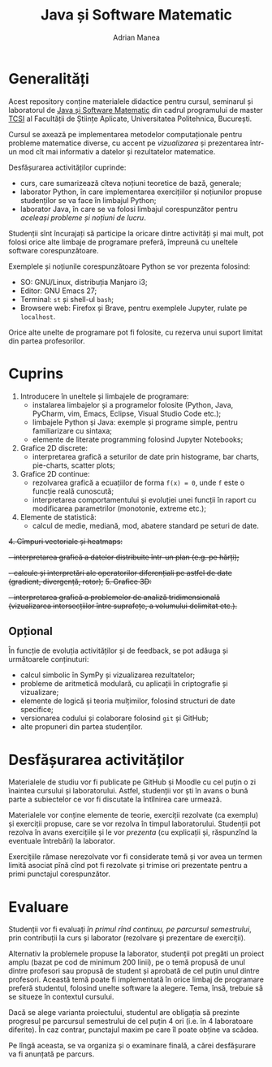 #+TITLE: Java și Software Matematic
#+AUTHOR: Adrian Manea

* Generalități
Acest repository conține materialele didactice pentru cursul, seminarul și
laboratorul de [[https://tcsi.ro/fise_discipline/7b_mathsoft-presentation.pdf][Java și Software Matematic]] din cadrul programului de master
[[https://tcsi.ro/][TCSI]] al Facultății de Științe Aplicate, Universitatea Politehnica, București.

Cursul se axează pe implementarea metodelor computaționale pentru
probleme matematice diverse, cu accent pe /vizualizarea/ și prezentarea
într-un mod cît mai informativ a datelor și rezultatelor matematice.

Desfășurarea activităților cuprinde:
- curs, care sumarizează cîteva noțiuni teoretice de bază, generale;
- laborator Python, în care implementarea exercițiilor și noțiunilor propuse studenților se va face în limbajul Python;
- laborator Java, în care se va folosi limbajul corespunzător pentru /aceleași probleme și noțiuni de lucru/.

Studenții sînt încurajați să participe la oricare dintre activități și mai mult,
pot folosi orice alte limbaje de programare preferă, împreună cu uneltele software corespunzătoare.

Exemplele și noțiunile corespunzătoare Python se vor prezenta folosind:
- SO: GNU/Linux, distribuția Manjaro i3;
- Editor: GNU Emacs 27;
- Terminal: =st= și shell-ul =bash=;
- Browsere web: Firefox și Brave, pentru exemplele Jupyter, rulate pe =localhost=.

Orice alte unelte de programare pot fi folosite, cu rezerva unui suport limitat din partea profesorilor.

* Cuprins
1. Introducere în uneltele și limbajele de programare:
	 - instalarea limbajelor și a programelor folosite (Python, Java, PyCharm, vim, Emacs, Eclipse, Visual Studio Code etc.);
	 - limbajele Python și Java: exemple și programe simple, pentru familiarizare cu sintaxa;
	 - elemente de literate programming folosind Jupyter Notebooks;
2. Grafice 2D discrete:
	 - interpretarea grafică a seturilor de date prin histograme, bar charts, pie-charts, scatter plots;
3. Grafice 2D continue:
	 - rezolvarea grafică a ecuațiilor de forma ~f(x) = 0~, unde ~f~ este o funcție reală cunoscută;
	 - interpretarea comportamentului și evoluției unei funcții în raport cu modificarea parametrilor (monotonie, extreme etc.);
4. Elemente de statistică:
     - calcul de medie, mediană, mod, abatere standard pe seturi de date.

+4. Cîmpuri vectoriale și heatmaps:+
	 +- interpretarea grafică a datelor distribuite într-un plan (e.g. pe hărți);+
	 +- calcule și interpretări ale operatorilor diferențiali pe astfel de date (gradient, divergență, rotor);+
+5. Grafice 3D:+
	 +- interpretarea grafică a problemelor de analiză tridimensională (vizualizarea intersecțiilor între suprafețe, a volumului delimitat etc.).+

** Opțional
În funcție de evoluția activităților și de feedback, se pot adăuga și următoarele conținuturi:
- calcul simbolic în SymPy și vizualizarea rezultatelor;
- probleme de aritmetică modulară, cu aplicații în criptografie și vizualizare;
- elemente de logică și teoria mulțimilor, folosind structuri de date specifice;
- versionarea codului și colaborare folosind =git= și GitHub;
- alte propuneri din partea studenților.

* Desfășurarea activităților
Materialele de studiu vor fi publicate pe GitHub și Moodle cu cel puțin o zi înaintea cursului și laboratorului.
Astfel, studenții vor ști în avans o bună parte a subiectelor ce vor fi discutate la întîlnirea care urmează.

Materialele vor conține elemente de teorie, exerciții rezolvate (ca exemplu) și exerciții propuse, care se vor
rezolva în timpul laboratorului. Studenții pot rezolva în avans exercițiile și le vor /prezenta/ (cu explicații
și, răspunzînd la eventuale întrebări) la laborator.

Exercițiile rămase nerezolvate vor fi considerate temă și vor avea un termen limită asociat pînă cînd pot
fi rezolvate și trimise ori prezentate pentru a primi punctajul corespunzător.

* Evaluare
Studenții vor fi evaluați /în primul rînd continuu, pe parcursul semestrului/, prin contribuții la curs
și laborator (rezolvare și prezentare de exerciții).

Alternativ la problemele propuse la laborator, studenții pot pregăti un proiect amplu 
(bazat pe cod de minimum 200 linii), pe o temă propusă de unul dintre profesori sau propusă de
student și aprobată de cel puțin unul dintre profesori. Această temă poate fi implementată în orice
limbaj de programare preferă studentul, folosind unelte software la alegere. Tema, însă, trebuie
să se situeze în contextul cursului.

Dacă se alege varianta proiectului, studentul are obligația să prezinte progresul pe parcursul
semestrului de cel puțin 4 ori (i.e. în 4 laboratoare diferite). În caz contrar, punctajul
maxim pe care îl poate obține va scădea.

Pe lîngă aceasta, se va organiza și o examinare finală, a cărei desfășurare va fi anunțată pe parcurs.
